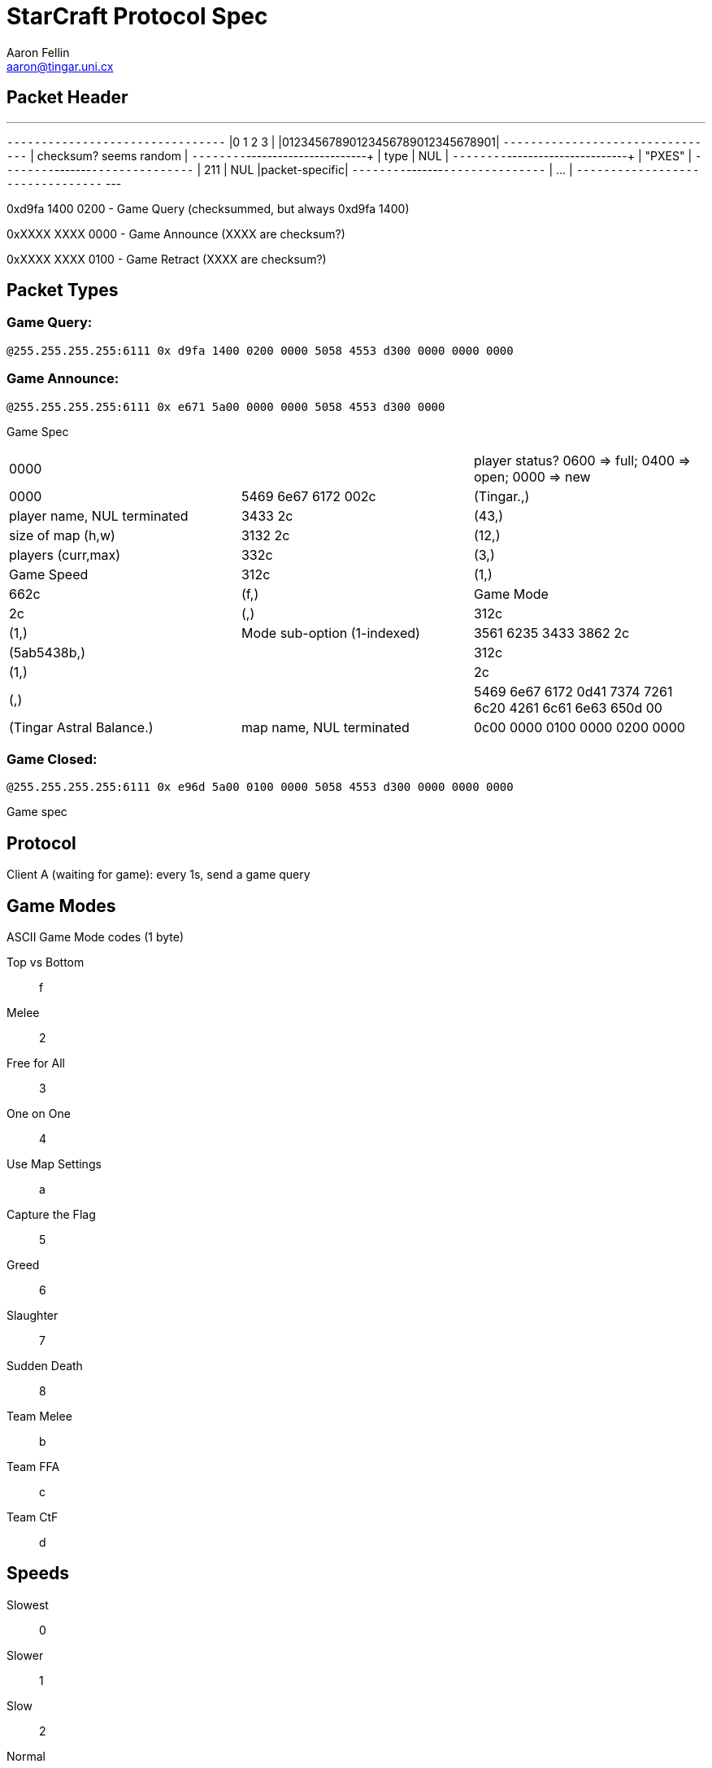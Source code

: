 StarCraft Protocol Spec
=======================
Aaron Fellin <aaron@tingar.uni.cx>


Packet Header
-------------

---
+--------------------------------+
|0         1         2         3 |
|01234567890123456789012345678901|
+--------------------------------+
|     checksum? seems random     |
+--------+-----------------------+
|  type  |          NUL          |
+--------+-----------------------+
|             "PXES"             |
+--------+-------+---------------+
|  211   |  NUL  |packet-specific|
+--------+-------+---------------+
| ...                            |
+--------------------------------+
---

0xd9fa 1400 0200 - Game Query (checksummed, but always 0xd9fa 1400)

0xXXXX XXXX 0000 - Game Announce (XXXX are checksum?)

0xXXXX XXXX 0100 - Game Retract  (XXXX are checksum?)

Packet Types
------------

Game Query:
~~~~~~~~~~~

+@255.255.255.255:6111 0x d9fa 1400 0200 0000 5058 4553 d300 0000 0000 0000+


Game Announce:
~~~~~~~~~~~~~~

+@255.255.255.255:6111 0x e671 5a00 0000 0000 5058 4553 d300 0000+

Game Spec

|=================================================================================
|0000                   | | player status? 0600 => full; 0400 => open; 0000 => new
|0000
|5469 6e67 6172 002c    | (Tingar.,)  | player name, NUL terminated
|3433 2c                | (43,)       | size of map (h,w)
|3132 2c                | (12,)       | players (curr,max)
|332c                   | (3,)        | Game Speed
|312c                   | (1,)
|662c                   | (f,)        | Game Mode
|2c                     | (,)
|312c                   | (1,)        | Mode sub-option (1-indexed)
|3561 6235 3433 3862 2c | (5ab5438b,) |
|312c                   | (1,)        |
|2c                     | (,)         |
|5469 6e67 6172 0d41
7374 7261 6c20 4261
6c61 6e63 650d 00
|(Tingar Astral Balance.) | map name, NUL terminated
|0c00 0000 0100 0000 0200 0000 | | unknown
|=================================================================================

Game Closed:
~~~~~~~~~~~~

+@255.255.255.255:6111 0x e96d 5a00 0100 0000 5058 4553 d300 0000 0000 0000+

Game spec


Protocol
--------

Client A (waiting for game): every 1s, send a game query


Game Modes
----------

ASCII Game Mode codes (1 byte)

Top vs Bottom::    f
Melee::            2
Free for All::     3
One on One::       4
Use Map Settings:: a
Capture the Flag:: 5
Greed::            6
Slaughter::        7
Sudden Death::     8
Team Melee::       b
Team FFA::         c
Team CtF::         d


Speeds
------

Slowest:: 0
Slower::  1
Slow::    2
Normal::  3
Fast::    NUL (yeah, really; not 4)
Faster::  5
Fastest:: 6
